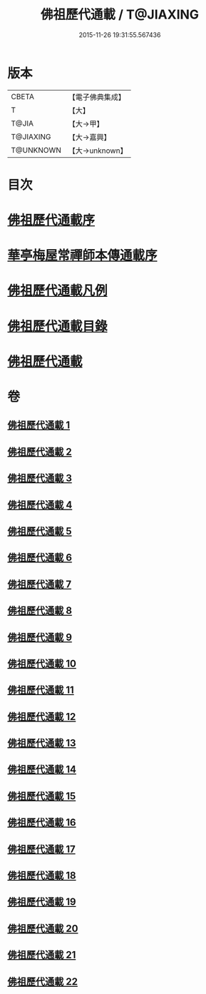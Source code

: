 #+TITLE: 佛祖歷代通載 / T@JIAXING
#+DATE: 2015-11-26 19:31:55.567436
* 版本
 |     CBETA|【電子佛典集成】|
 |         T|【大】     |
 |     T@JIA|【大→甲】   |
 | T@JIAXING|【大→嘉興】  |
 | T@UNKNOWN|【大→unknown】|

* 目次
* [[file:KR6r0013_001.txt::001-0477a3][佛祖歷代通載序]]
* [[file:KR6r0013_001.txt::0477b22][華亭梅屋常禪師本傳通載序]]
* [[file:KR6r0013_001.txt::0478a8][佛祖歷代通載凡例]]
* [[file:KR6r0013_001.txt::0478b7][佛祖歷代通載目錄]]
* [[file:KR6r0013_001.txt::0483b6][佛祖歷代通載]]
* 卷
** [[file:KR6r0013_001.txt][佛祖歷代通載 1]]
** [[file:KR6r0013_002.txt][佛祖歷代通載 2]]
** [[file:KR6r0013_003.txt][佛祖歷代通載 3]]
** [[file:KR6r0013_004.txt][佛祖歷代通載 4]]
** [[file:KR6r0013_005.txt][佛祖歷代通載 5]]
** [[file:KR6r0013_006.txt][佛祖歷代通載 6]]
** [[file:KR6r0013_007.txt][佛祖歷代通載 7]]
** [[file:KR6r0013_008.txt][佛祖歷代通載 8]]
** [[file:KR6r0013_009.txt][佛祖歷代通載 9]]
** [[file:KR6r0013_010.txt][佛祖歷代通載 10]]
** [[file:KR6r0013_011.txt][佛祖歷代通載 11]]
** [[file:KR6r0013_012.txt][佛祖歷代通載 12]]
** [[file:KR6r0013_013.txt][佛祖歷代通載 13]]
** [[file:KR6r0013_014.txt][佛祖歷代通載 14]]
** [[file:KR6r0013_015.txt][佛祖歷代通載 15]]
** [[file:KR6r0013_016.txt][佛祖歷代通載 16]]
** [[file:KR6r0013_017.txt][佛祖歷代通載 17]]
** [[file:KR6r0013_018.txt][佛祖歷代通載 18]]
** [[file:KR6r0013_019.txt][佛祖歷代通載 19]]
** [[file:KR6r0013_020.txt][佛祖歷代通載 20]]
** [[file:KR6r0013_021.txt][佛祖歷代通載 21]]
** [[file:KR6r0013_022.txt][佛祖歷代通載 22]]
